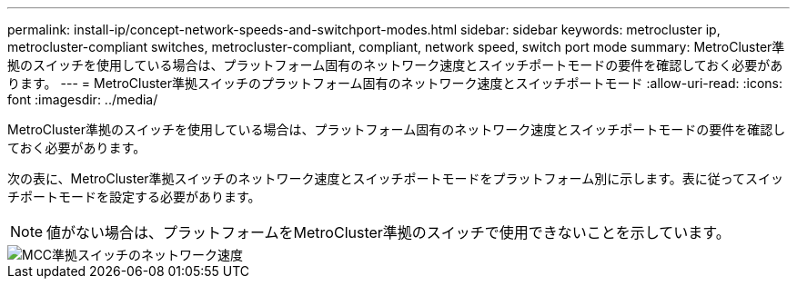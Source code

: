 ---
permalink: install-ip/concept-network-speeds-and-switchport-modes.html 
sidebar: sidebar 
keywords: metrocluster ip, metrocluster-compliant switches, metrocluster-compliant, compliant, network speed, switch port mode 
summary: MetroCluster準拠のスイッチを使用している場合は、プラットフォーム固有のネットワーク速度とスイッチポートモードの要件を確認しておく必要があります。 
---
= MetroCluster準拠スイッチのプラットフォーム固有のネットワーク速度とスイッチポートモード
:allow-uri-read: 
:icons: font
:imagesdir: ../media/


[role="lead"]
MetroCluster準拠のスイッチを使用している場合は、プラットフォーム固有のネットワーク速度とスイッチポートモードの要件を確認しておく必要があります。

次の表に、MetroCluster準拠スイッチのネットワーク速度とスイッチポートモードをプラットフォーム別に示します。表に従ってスイッチポートモードを設定する必要があります。


NOTE: 値がない場合は、プラットフォームをMetroCluster準拠のスイッチで使用できないことを示しています。

image::../media/mcc_compliant_switch_network_speed.png[MCC準拠スイッチのネットワーク速度]
